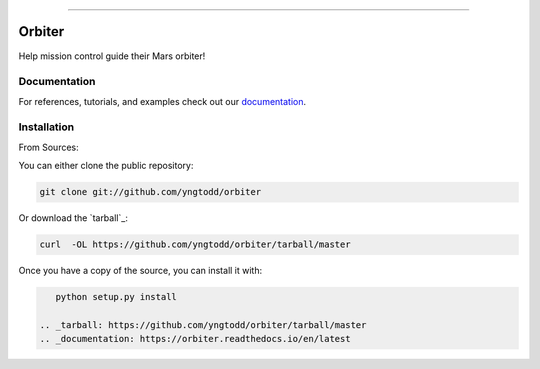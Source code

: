 .. raw:: html

    <embed>
        <p align="center">
            <img width="250" src="https://github.com/yngtodd/orbiter/blob/master/img/orbiter.png">
        </p>
    </embed>

--------------------------

.. image:: https://badge.fury.io/py/orbiter.png
    :target: http://badge.fury.io/py/orbiter

.. image:: https://travis-ci.org/yngtodd/orbiter.png?branch=master
    :target: https://travis-ci.org/yngtodd/orbiter


=============================
Orbiter
=============================

Help mission control guide their Mars orbiter!

Documentation
--------------
 
For references, tutorials, and examples check out our `documentation`_.

Installation
------------

From Sources:

You can either clone the public repository:

.. code-block:: console

    git clone git://github.com/yngtodd/orbiter

Or download the `tarball`_:

.. code-block:: console

    curl  -OL https://github.com/yngtodd/orbiter/tarball/master

Once you have a copy of the source, you can install it with:

.. code-block:: console

    python setup.py install

 .. _tarball: https://github.com/yngtodd/orbiter/tarball/master
 .. _documentation: https://orbiter.readthedocs.io/en/latest
